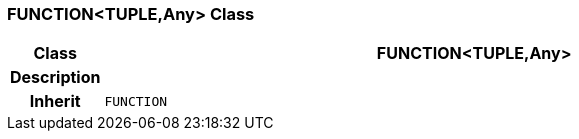 === FUNCTION<TUPLE,Any> Class

[cols="^1,3,5"]
|===
h|*Class*
2+^h|*FUNCTION<TUPLE,Any>*

h|*Description*
2+a|

h|*Inherit*
2+|`FUNCTION`

|===
